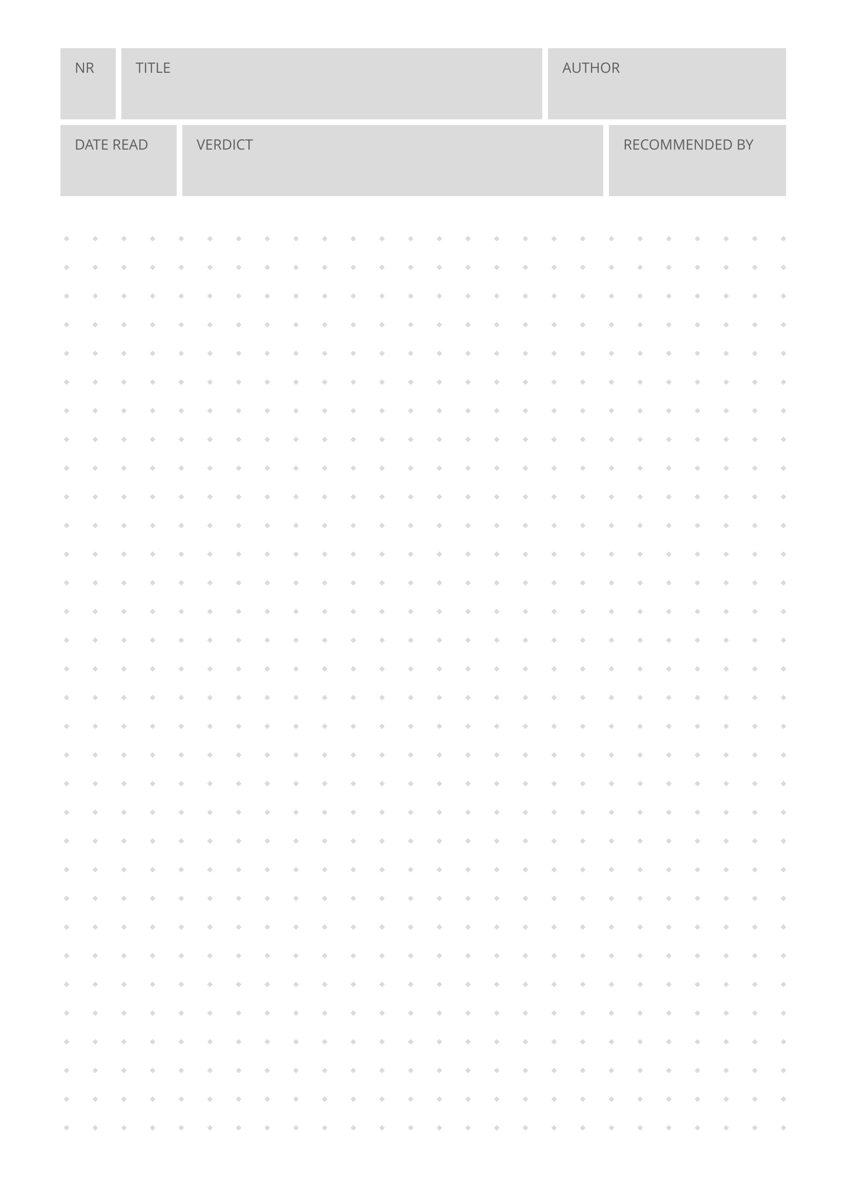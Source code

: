 #import grid : cell

#set page(
  paper: "a4",
  margin: (x: 1.5cm, y: 1.2cm),
)
#set text(
  font: "Open Sans",
  lang: "en",
  size: 10pt,
  fill: rgb("#5d5d5d")
)
#set rect(
  inset: 10pt,
  fill: rgb("#dbdbdb"),
  width: 100%,
  height: 50pt
)

// form box
#grid(
  columns: (1fr, 1fr, 1fr, 1fr, 1fr, 1fr, 1fr, 1fr, 1fr, 1fr, 1fr, 1fr,),
  rows: 2,
  align: center + horizon,
  gutter: 4pt,
  cell(
    align: top + left,
    colspan: 1,
    [#rect[NR]],
  ),
    cell(
    align: top + left,
    colspan: 7,
    [#rect[TITLE]],
  ),
    cell(
    align: top + left,
    colspan: 4,
    [#rect[AUTHOR]],
  ),
    cell(
    align: top + left,
    colspan: 2,
    [#rect[DATE READ]],
  ),
    cell(
    align: top + left,
    colspan: 7,
    [#rect[VERDICT]],
  ),
    cell(
    align: top + left,
    colspan: 3,
    [#rect[RECOMMENDED BY]],
  ),
)

#let pat = pattern(
  size: (20pt, 20pt),
  relative: "parent",
  place(
    dx: 5pt,
    dy: 5pt,
    rotate(45deg, square(
      size: 3pt,
      fill: rgb("#dbdbdb"),
    )),
  ),
)

#rect(width: 100%, height: 650pt, fill: pat)

